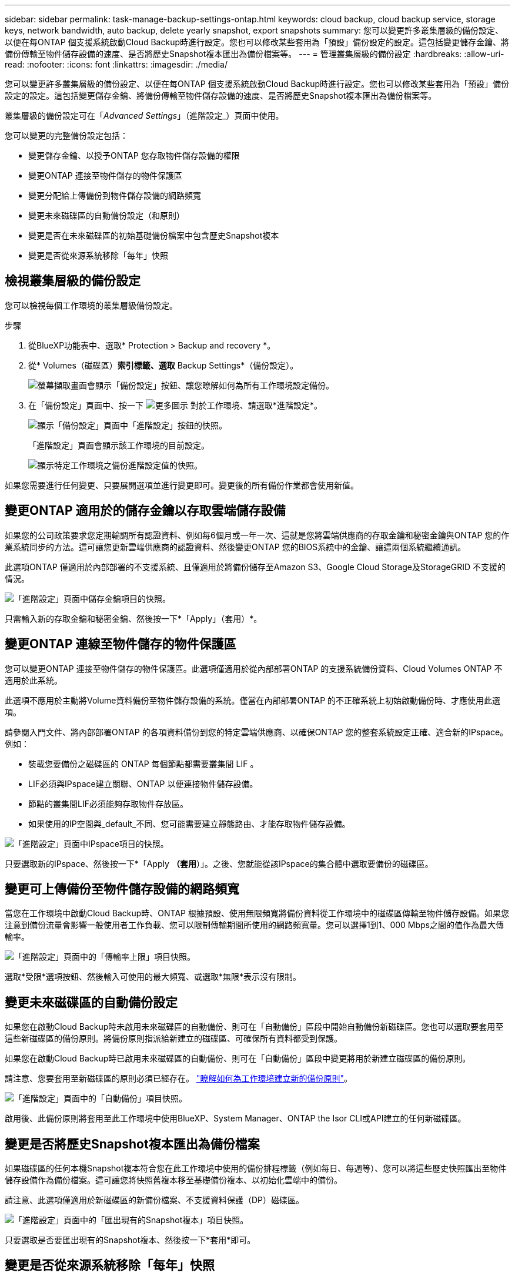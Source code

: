 ---
sidebar: sidebar 
permalink: task-manage-backup-settings-ontap.html 
keywords: cloud backup, cloud backup service, storage keys, network bandwidth, auto backup, delete yearly snapshot, export snapshots 
summary: 您可以變更許多叢集層級的備份設定、以便在每ONTAP 個支援系統啟動Cloud Backup時進行設定。您也可以修改某些套用為「預設」備份設定的設定。這包括變更儲存金鑰、將備份傳輸至物件儲存設備的速度、是否將歷史Snapshot複本匯出為備份檔案等。 
---
= 管理叢集層級的備份設定
:hardbreaks:
:allow-uri-read: 
:nofooter: 
:icons: font
:linkattrs: 
:imagesdir: ./media/


[role="lead"]
您可以變更許多叢集層級的備份設定、以便在每ONTAP 個支援系統啟動Cloud Backup時進行設定。您也可以修改某些套用為「預設」備份設定的設定。這包括變更儲存金鑰、將備份傳輸至物件儲存設備的速度、是否將歷史Snapshot複本匯出為備份檔案等。

叢集層級的備份設定可在「_Advanced Settings_」（進階設定_）頁面中使用。

您可以變更的完整備份設定包括：

* 變更儲存金鑰、以授予ONTAP 您存取物件儲存設備的權限
* 變更ONTAP 連接至物件儲存的物件保護區
* 變更分配給上傳備份到物件儲存設備的網路頻寬


ifdef::aws[]

* 變更歸檔儲存類別（僅限AWS）


endif::aws[]

* 變更未來磁碟區的自動備份設定（和原則）
* 變更是否在未來磁碟區的初始基礎備份檔案中包含歷史Snapshot複本
* 變更是否從來源系統移除「每年」快照




== 檢視叢集層級的備份設定

您可以檢視每個工作環境的叢集層級備份設定。

.步驟
. 從BlueXP功能表中、選取* Protection > Backup and recovery *。
. 從* Volumes（磁碟區）*索引標籤、選取* Backup Settings*（備份設定）。
+
image:screenshot_backup_settings_button.png["螢幕擷取畫面會顯示「備份設定」按鈕、讓您瞭解如何為所有工作環境設定備份。"]

. 在「備份設定」頁面中、按一下 image:screenshot_horizontal_more_button.gif["更多圖示"] 對於工作環境、請選取*進階設定*。
+
image:screenshot_backup_advanced_settings_button.png["顯示「備份設定」頁面中「進階設定」按鈕的快照。"]

+
「進階設定」頁面會顯示該工作環境的目前設定。

+
image:screenshot_backup_advanced_settings_page.png["顯示特定工作環境之備份進階設定值的快照。"]



如果您需要進行任何變更、只要展開選項並進行變更即可。變更後的所有備份作業都會使用新值。



== 變更ONTAP 適用於的儲存金鑰以存取雲端儲存設備

如果您的公司政策要求您定期輪調所有認證資料、例如每6個月或一年一次、這就是您將雲端供應商的存取金鑰和秘密金鑰與ONTAP 您的作業系統同步的方法。這可讓您更新雲端供應商的認證資料、然後變更ONTAP 您的BIOS系統中的金鑰、讓這兩個系統繼續通訊。

此選項ONTAP 僅適用於內部部署的不支援系統、且僅適用於將備份儲存至Amazon S3、Google Cloud Storage及StorageGRID 不支援的情況。

image:screenshot_backup_edit_storage_key.png["「進階設定」頁面中儲存金鑰項目的快照。"]

只需輸入新的存取金鑰和秘密金鑰、然後按一下*「Apply」（套用）*。



== 變更ONTAP 連線至物件儲存的物件保護區

您可以變更ONTAP 連接至物件儲存的物件保護區。此選項僅適用於從內部部署ONTAP 的支援系統備份資料、Cloud Volumes ONTAP 不適用於此系統。

此選項不應用於主動將Volume資料備份至物件儲存設備的系統。僅當在內部部署ONTAP 的不正確系統上初始啟動備份時、才應使用此選項。

請參閱入門文件、將內部部署ONTAP 的各項資料備份到您的特定雲端供應商、以確保ONTAP 您的整套系統設定正確、適合新的IPspace。例如：

* 裝載您要備份之磁碟區的 ONTAP 每個節點都需要叢集間 LIF 。
* LIF必須與IPspace建立關聯、ONTAP 以便連接物件儲存設備。
* 節點的叢集間LIF必須能夠存取物件存放區。
* 如果使用的IP空間與_default_不同、您可能需要建立靜態路由、才能存取物件儲存設備。


image:screenshot_backup_edit_ipspace.png["「進階設定」頁面中IPspace項目的快照。"]

只要選取新的IPspace、然後按一下*「Apply *（套用*）」。之後、您就能從該IPspace的集合體中選取要備份的磁碟區。



== 變更可上傳備份至物件儲存設備的網路頻寬

當您在工作環境中啟動Cloud Backup時、ONTAP 根據預設、使用無限頻寬將備份資料從工作環境中的磁碟區傳輸至物件儲存設備。如果您注意到備份流量會影響一般使用者工作負載、您可以限制傳輸期間所使用的網路頻寬量。您可以選擇1到1、000 Mbps之間的值作為最大傳輸率。

image:screenshot_backup_edit_transfer_rate.png["「進階設定」頁面中的「傳輸率上限」項目快照。"]

選取*受限*選項按鈕、然後輸入可使用的最大頻寬、或選取*無限*表示沒有限制。

ifdef::aws[]



== 變更歸檔儲存類別

如果您想要變更備份檔案已儲存一定天數（通常超過30天）時所使用的歸檔儲存類別、您可以在此處進行變更。使用歸檔儲存設備的任何備份原則都會立即變更、以使用此新的儲存類別。

當您將備份檔案寫入Amazon S3時、此選項適用於內部部署ONTAP 的功能不全的功能不全系統（Cloud Volumes ONTAP 使用ONTAP 版本號為S還原9.10.1或更新版本）。

請注意、您只能從_S3 Glacier變為_S3 Glacier Deep Archive_。選擇Glacier Deep歸檔之後、您就無法改回Glacier。

image:screenshot_backup_edit_storage_class.png["「進階設定」頁面中的「歸檔儲存類別」項目快照。"]

link:concept-cloud-backup-policies.html#archival-storage-settings["深入瞭解歸檔儲存設定"]。link:reference-aws-backup-tiers.html["深入瞭解使用AWS歸檔儲存設備"]。

endif::aws[]



== 變更未來磁碟區的自動備份設定

如果您在啟動Cloud Backup時未啟用未來磁碟區的自動備份、則可在「自動備份」區段中開始自動備份新磁碟區。您也可以選取要套用至這些新磁碟區的備份原則。將備份原則指派給新建立的磁碟區、可確保所有資料都受到保護。

如果您在啟動Cloud Backup時已啟用未來磁碟區的自動備份、則可在「自動備份」區段中變更將用於新建立磁碟區的備份原則。

請注意、您要套用至新磁碟區的原則必須已經存在。 link:task-manage-backups-ontap.html#adding-a-new-backup-policy["瞭解如何為工作環境建立新的備份原則"]。

image:screenshot_backup_edit_auto_backup.png["「進階設定」頁面中的「自動備份」項目快照。"]

啟用後、此備份原則將套用至此工作環境中使用BlueXP、System Manager、ONTAP the Isor CLI或API建立的任何新磁碟區。



== 變更是否將歷史Snapshot複本匯出為備份檔案

如果磁碟區的任何本機Snapshot複本符合您在此工作環境中使用的備份排程標籤（例如每日、每週等）、您可以將這些歷史快照匯出至物件儲存設備作為備份檔案。這可讓您將快照舊複本移至基礎備份複本、以初始化雲端中的備份。

請注意、此選項僅適用於新磁碟區的新備份檔案、不支援資料保護（DP）磁碟區。

image:screenshot_backup_edit_export_snapshots.png["「進階設定」頁面中的「匯出現有的Snapshot複本」項目快照。"]

只要選取是否要匯出現有的Snapshot複本、然後按一下*套用*即可。



== 變更是否從來源系統移除「每年」快照

當您為任何磁碟區選取備份原則的「每年」備份標籤時、所建立的Snapshot複本非常龐大。根據預設、這些年度快照會在傳輸至物件儲存設備後、自動從來源系統刪除。您可以從「每年刪除Snapshot」區段變更此預設行為。

image:screenshot_backup_edit_yearly_snap_delete.png["「進階設定」頁面中IPspace項目的快照。"]

如果您要在來源系統上保留年度快照、請選取*已停用*、然後按一下*套用*。
